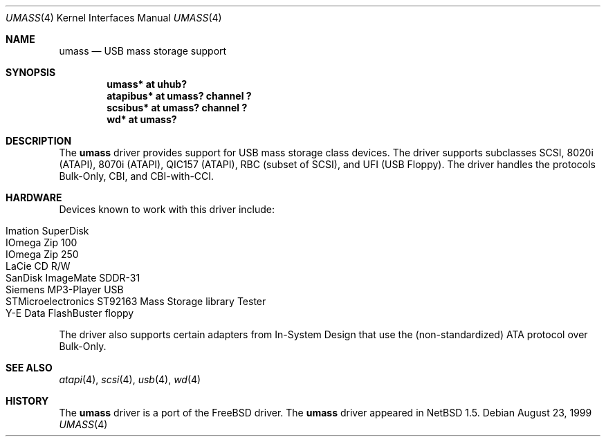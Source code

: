 .\" $NetBSD: umass.4,v 1.15 2002/01/16 17:10:58 kleink Exp $
.\"
.\" Copyright (c) 1999, 2001 The NetBSD Foundation, Inc.
.\" All rights reserved.
.\"
.\" This code is derived from software contributed to The NetBSD Foundation
.\" by Lennart Augustsson.
.\"
.\" Redistribution and use in source and binary forms, with or without
.\" modification, are permitted provided that the following conditions
.\" are met:
.\" 1. Redistributions of source code must retain the above copyright
.\"    notice, this list of conditions and the following disclaimer.
.\" 2. Redistributions in binary form must reproduce the above copyright
.\"    notice, this list of conditions and the following disclaimer in the
.\"    documentation and/or other materials provided with the distribution.
.\" 3. All advertising materials mentioning features or use of this software
.\"    must display the following acknowledgement:
.\"        This product includes software developed by the NetBSD
.\"        Foundation, Inc. and its contributors.
.\" 4. Neither the name of The NetBSD Foundation nor the names of its
.\"    contributors may be used to endorse or promote products derived
.\"    from this software without specific prior written permission.
.\"
.\" THIS SOFTWARE IS PROVIDED BY THE NETBSD FOUNDATION, INC. AND CONTRIBUTORS
.\" ``AS IS'' AND ANY EXPRESS OR IMPLIED WARRANTIES, INCLUDING, BUT NOT LIMITED
.\" TO, THE IMPLIED WARRANTIES OF MERCHANTABILITY AND FITNESS FOR A PARTICULAR
.\" PURPOSE ARE DISCLAIMED.  IN NO EVENT SHALL THE FOUNDATION OR CONTRIBUTORS
.\" BE LIABLE FOR ANY DIRECT, INDIRECT, INCIDENTAL, SPECIAL, EXEMPLARY, OR
.\" CONSEQUENTIAL DAMAGES (INCLUDING, BUT NOT LIMITED TO, PROCUREMENT OF
.\" SUBSTITUTE GOODS OR SERVICES; LOSS OF USE, DATA, OR PROFITS; OR BUSINESS
.\" INTERRUPTION) HOWEVER CAUSED AND ON ANY THEORY OF LIABILITY, WHETHER IN
.\" CONTRACT, STRICT LIABILITY, OR TORT (INCLUDING NEGLIGENCE OR OTHERWISE)
.\" ARISING IN ANY WAY OUT OF THE USE OF THIS SOFTWARE, EVEN IF ADVISED OF THE
.\" POSSIBILITY OF SUCH DAMAGE.
.\"
.Dd August 23, 1999
.Dt UMASS 4
.Os
.Sh NAME
.Nm umass
.Nd USB mass storage support
.Sh SYNOPSIS
.Cd "umass*     at uhub?"
.Cd "atapibus*  at umass? channel ?"
.Cd "scsibus*   at umass? channel ?"
.Cd "wd*        at umass?"
.Sh DESCRIPTION
The
.Nm
driver provides support for USB mass storage class devices.
The driver supports subclasses SCSI, 8020i (ATAPI), 8070i (ATAPI), QIC157 (ATAPI), RBC (subset of SCSI), and UFI (USB Floppy).
The driver handles the protocols Bulk-Only, CBI, and CBI-with-CCI.
.Sh HARDWARE
Devices known to work with this driver include:
.Pp
.Bl -tag -width -offset indent -compact
.It Tn Imation SuperDisk
.It Tn IOmega Zip 100
.It Tn IOmega Zip 250
.It Tn LaCie CD R/W
.It Tn SanDisk ImageMate SDDR-31
.It Tn Siemens MP3-Player USB
.It Tn STMicroelectronics ST92163 Mass Storage library Tester
.It Tn Y-E Data FlashBuster floppy
.El
.Pp
The driver also supports certain adapters from In-System Design that use
the (non-standardized) ATA protocol over Bulk-Only.
.Sh SEE ALSO
.Xr atapi 4 ,
.Xr scsi 4 ,
.Xr usb 4 ,
.Xr wd 4
.Sh HISTORY
The
.Nm
driver is a port of the
.Fx
driver.  The
.Nm
driver
appeared in
.Nx 1.5 .
